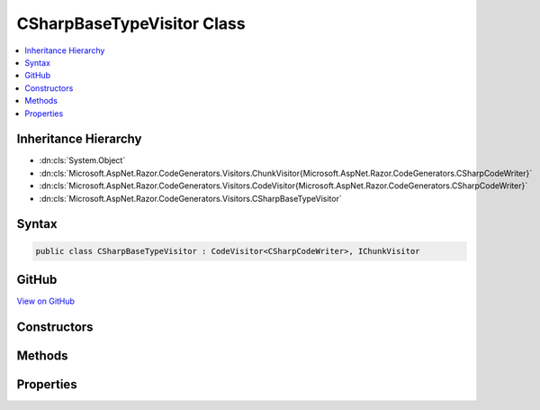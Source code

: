 

CSharpBaseTypeVisitor Class
===========================



.. contents:: 
   :local:







Inheritance Hierarchy
---------------------


* :dn:cls:`System.Object`
* :dn:cls:`Microsoft.AspNet.Razor.CodeGenerators.Visitors.ChunkVisitor{Microsoft.AspNet.Razor.CodeGenerators.CSharpCodeWriter}`
* :dn:cls:`Microsoft.AspNet.Razor.CodeGenerators.Visitors.CodeVisitor{Microsoft.AspNet.Razor.CodeGenerators.CSharpCodeWriter}`
* :dn:cls:`Microsoft.AspNet.Razor.CodeGenerators.Visitors.CSharpBaseTypeVisitor`








Syntax
------

.. code-block:: csharp

   public class CSharpBaseTypeVisitor : CodeVisitor<CSharpCodeWriter>, IChunkVisitor





GitHub
------

`View on GitHub <https://github.com/aspnet/apidocs/blob/master/aspnet/razor/src/Microsoft.AspNet.Razor/CodeGenerators/Visitors/CSharpBaseTypeVisitor.cs>`_





.. dn:class:: Microsoft.AspNet.Razor.CodeGenerators.Visitors.CSharpBaseTypeVisitor

Constructors
------------

.. dn:class:: Microsoft.AspNet.Razor.CodeGenerators.Visitors.CSharpBaseTypeVisitor
    :noindex:
    :hidden:

    
    .. dn:constructor:: Microsoft.AspNet.Razor.CodeGenerators.Visitors.CSharpBaseTypeVisitor.CSharpBaseTypeVisitor(Microsoft.AspNet.Razor.CodeGenerators.CSharpCodeWriter, Microsoft.AspNet.Razor.CodeGenerators.CodeGeneratorContext)
    
        
        
        
        :type writer: Microsoft.AspNet.Razor.CodeGenerators.CSharpCodeWriter
        
        
        :type context: Microsoft.AspNet.Razor.CodeGenerators.CodeGeneratorContext
    
        
        .. code-block:: csharp
    
           public CSharpBaseTypeVisitor(CSharpCodeWriter writer, CodeGeneratorContext context)
    

Methods
-------

.. dn:class:: Microsoft.AspNet.Razor.CodeGenerators.Visitors.CSharpBaseTypeVisitor
    :noindex:
    :hidden:

    
    .. dn:method:: Microsoft.AspNet.Razor.CodeGenerators.Visitors.CSharpBaseTypeVisitor.Visit(Microsoft.AspNet.Razor.Chunks.SetBaseTypeChunk)
    
        
        
        
        :type chunk: Microsoft.AspNet.Razor.Chunks.SetBaseTypeChunk
    
        
        .. code-block:: csharp
    
           protected override void Visit(SetBaseTypeChunk chunk)
    

Properties
----------

.. dn:class:: Microsoft.AspNet.Razor.CodeGenerators.Visitors.CSharpBaseTypeVisitor
    :noindex:
    :hidden:

    
    .. dn:property:: Microsoft.AspNet.Razor.CodeGenerators.Visitors.CSharpBaseTypeVisitor.CurrentBaseType
    
        
        :rtype: System.String
    
        
        .. code-block:: csharp
    
           public string CurrentBaseType { get; set; }
    

